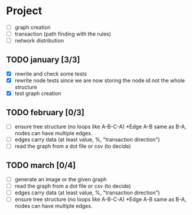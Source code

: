 #+STARTUP: hidestars

* Project
- [ ] graph creation
- [ ] transaction (path finding with the rules)
- [ ] network distribution

** TODO january [3/3]
- [X] rewrite and check some tests
- [X] rewrite node tests since we are now storing the node id not the whole structure
- [X] test graph creation

** TODO february [0/3]
- [ ] ensure tree structure (no loops like A-B-C-A) *Edge A-B same as B-A, nodes can have multiple edges.
- [ ] edges carry data (at least value, %, "transaction direction")
- [ ] read the graph from a dot file or csv (to decide)

** TODO march [0/4]
- [ ] generate an image or the given graph
- [ ] read the graph from a dot file or csv (to decide)
- [ ] edges carry data (at least value, %, "transaction direction")
- [ ] ensure tree structure (no loops like A-B-C-A) *Edge A-B same as B-A, nodes can have multiple edges.

